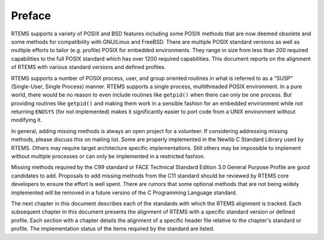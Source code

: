 .. comment SPDX-License-Identifier: CC-BY-SA-4.0

.. COMMENT: COPYRIGHT (c) 1988-2017.
.. COMMENT: On-Line Applications Research Corporation (OAR).
.. COMMENT: All rights reserved.

Preface
=======

RTEMS supports a variety of POSIX and BSD features including some POSIX
methods that are now deemed obsolete and some methods for compatibility
with GNU/Linux and FreeBSD. There are multiple POSIX standard versions
as well as multiple efforts to tailor (e.g. profile) POSIX for embedded
environments. They range in size from less than 200 required capabilities
to the full POSIX standard which has over 1200 required capabilities. This
document reports on the alignment of RTEMS with various standard versions
and defined profiles.

RTEMS supports a number of POSIX process, user, and group oriented
routines in what is referred to as a "SUSP" (Single-User, Single
Process) manner.  RTEMS supports a single process, multithreaded
POSIX environment.  In a pure world, there would be no reason to even
include routines like ``getpid()`` when there can only be one process.
But providing routines like ``getpid()`` and making them work in
a sensible fashion for an embedded environment while not returning
``ENOSYS`` (for not implemented) makes it significantly easier to port
code from a UNIX environment without modifying it.

In general, adding missing methods is always an open project for a
volunteer. If considering addressing missing methods, please discuss
this on mailing list. Some are properly implemented in the Newlib
C Standard Library used by RTEMS. Others may require target architecture
specific implementations. Still others may be impossible to implement
without multiple processes or can only be implemented in a restricted
fashion.

Missing methods required by the C99 standard or FACE Technical
Standard Edition 3.0 General Purpose Profile are good candidates to add.
Proposals to add missing methods from the C11 standard should be reviewed
by RTEMS core developers to ensure the effort is well spent. There are
rumors that some optional methods that are not being widely implemented
will be removed in a future versino of the C Programming Language standard.

The next chapter in this document describes each of the standards
with which the RTEMS alignment is tracked.  Each subsequent chapter in
this document presents the alignment of RTEMS with a specific standard
version or defined profile.  Each section with a chapter details the
alignment of a specific header file relative to the chapter's standard
or profile.  The implementation status of the items required by the
standard are listed.
